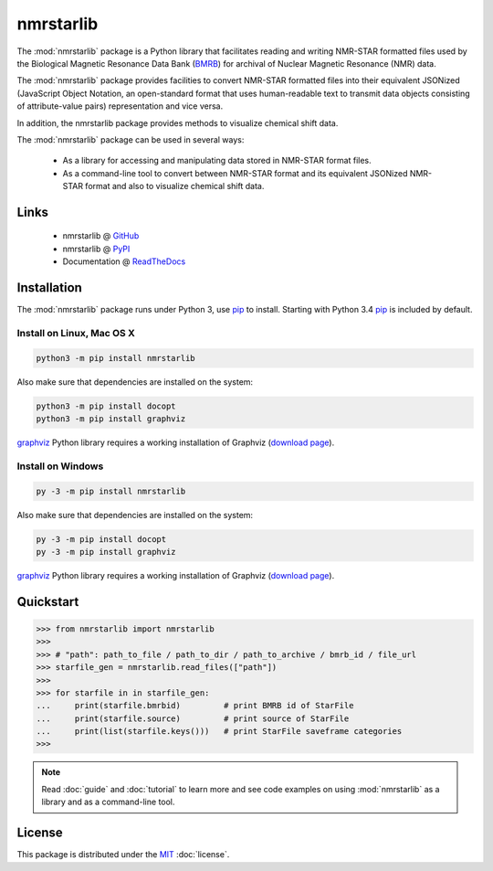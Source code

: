 nmrstarlib
==========

The :mod:`nmrstarlib` package is a Python library that facilitates reading and writing
NMR-STAR formatted files used by the Biological Magnetic Resonance Data Bank (BMRB_)
for archival of Nuclear Magnetic Resonance (NMR) data.

The :mod:`nmrstarlib` package provides facilities to convert NMR-STAR formatted files into
their equivalent JSONized (JavaScript Object Notation, an open-standard format that
uses human-readable text to transmit data objects consisting of attribute-value pairs)
representation and vice versa.

In addition, the nmrstarlib package provides methods to visualize chemical shift data.

The :mod:`nmrstarlib` package can be used in several ways:

   * As a library for accessing and manipulating data stored in NMR-STAR format files.
   * As a command-line tool to convert between NMR-STAR format and its equivalent JSONized
     NMR-STAR format and also to visualize chemical shift data.

Links
~~~~~

   * nmrstarlib @ GitHub_
   * nmrstarlib @ PyPI_
   * Documentation @ ReadTheDocs_

Installation
~~~~~~~~~~~~

The :mod:`nmrstarlib` package runs under Python 3, use pip_ to install. Starting with Python 3.4
pip_ is included by default.

Install on Linux, Mac OS X
--------------------------

.. code:: bash

   python3 -m pip install nmrstarlib

Also make sure that dependencies are installed on the system:

.. code:: bash

   python3 -m pip install docopt
   python3 -m pip install graphviz

graphviz_ Python library requires a working installation of Graphviz (`download page`_).

Install on Windows
------------------

.. code:: bash

   py -3 -m pip install nmrstarlib

Also make sure that dependencies are installed on the system:

.. code:: bash

   py -3 -m pip install docopt
   py -3 -m pip install graphviz

graphviz_ Python library requires a working installation of Graphviz (`download page`_).


Quickstart
~~~~~~~~~~

.. code:: python

   >>> from nmrstarlib import nmrstarlib
   >>>
   >>> # "path": path_to_file / path_to_dir / path_to_archive / bmrb_id / file_url
   >>> starfile_gen = nmrstarlib.read_files(["path"])
   >>>
   >>> for starfile in in starfile_gen:
   ...     print(starfile.bmrbid)         # print BMRB id of StarFile
   ...     print(starfile.source)         # print source of StarFile
   ...     print(list(starfile.keys()))   # print StarFile saveframe categories
   >>>

.. note:: Read :doc:`guide` and :doc:`tutorial` to learn more and see code examples on using
          :mod:`nmrstarlib` as a library and as a command-line tool.

License
~~~~~~~

This package is distributed under the MIT_ :doc:`license`.

.. _pip: https://pip.pypa.io/
.. _docopt: http://docopt.readthedocs.io/
.. _graphviz: http://graphviz.readthedocs.io/
.. _BMRB: http://www.bmrb.wisc.edu
.. _download page: http://www.graphviz.org/Download.php

.. _GitHub: https://github.com/MoseleyBioinformaticsLab/nmrstarlib
.. _ReadTheDocs: http://nmrstarlib.readthedocs.io/
.. _PyPI: https://pypi.python.org/pypi/nmrstarlib

.. _MIT: http://opensource.org/licenses/MIT
